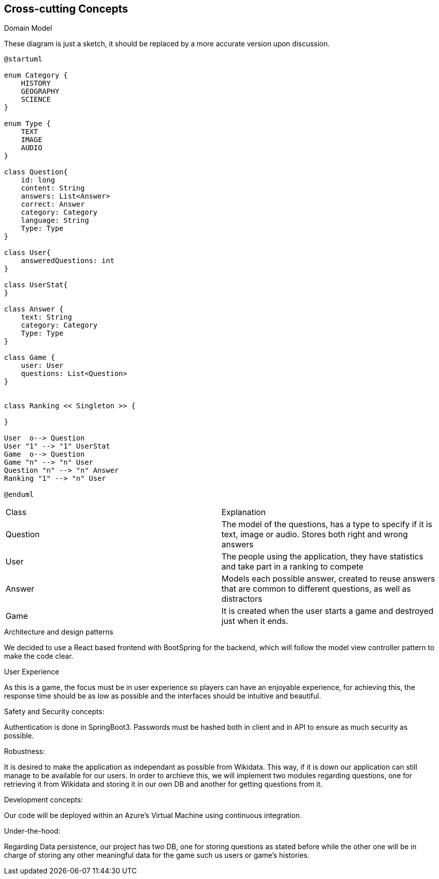 ifndef::imagesdir[:imagesdir: ../images]

[[section-concepts]]
== Cross-cutting Concepts

.Domain Model
These diagram is just a sketch, it should be replaced by a more accurate version upon discussion.

[plantuml,"ConceptsDomainModel1",png]
----
@startuml

enum Category {
    HISTORY
    GEOGRAPHY
    SCIENCE
}

enum Type {
    TEXT
    IMAGE
    AUDIO
}

class Question{
    id: long
    content: String
    answers: List<Answer>
    correct: Answer
    category: Category
    language: String
    Type: Type
}

class User{
    answeredQuestions: int
}

class UserStat{
}

class Answer {
    text: String
    category: Category
    Type: Type
}

class Game {
    user: User
    questions: List<Question>
}


class Ranking << Singleton >> {
    
}

User  o--> Question
User "1" --> "1" UserStat
Game  o--> Question
Game "n" --> "n" User
Question "n" --> "n" Answer
Ranking "1" --> "n" User

@enduml
----

|===
| Class | Explanation
| Question | The model of the questions, has a type to specify if it is text, image or audio. Stores both right and wrong answers
| User | The people using the application, they have statistics and take part in a ranking to compete
| Answer | Models each possible answer, created to reuse answers that are common to different questions, as well as distractors
| Game | It is created when the user starts a game and destroyed just when it ends.
|===

.Architecture and design patterns
We decided to use a React based frontend with BootSpring for the backend, which will follow the model view controller pattern to make the code clear.

.User Experience
As this is a game, the focus must be in user experience so players can have an enjoyable experience, for achieving this, the response time should be as low as possible and the interfaces should be intuitive and beautiful.

.Safety and Security concepts:
Authentication is done in SpringBoot3. Passwords must be hashed both in client and in API to ensure as much security as possible.

.Robustness:
It is desired to make the application as independant as possible from Wikidata. This way, if it is down our application can still manage to be available for our users.
In order to archieve this, we will implement two modules regarding questions, one for retrieving it from Wikidata and storing it in our own DB and another for getting questions from it.

.Development concepts:
Our code will be deployed within an Azure's Virtual Machine using continuous integration. 

.Under-the-hood:
Regarding Data persistence, our project has two DB, one for storing questions as stated before while the other one will be in charge of storing any other meaningful data for the game such us users or game's histories.
